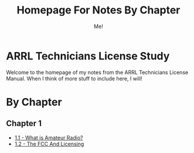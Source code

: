 #+TITLE: Homepage For Notes By Chapter
#+AUTHOR: Me!
* ARRL Technicians License Study
Welcome to the homepage of my notes from the ARRL Technicians License Manual. When I think of more stuff to include here, I will!

* By Chapter
** Chapter 1
- [[./1/1_1-What-is-Amateur-Radio.org][1.1 - What is Amateur Radio?]]
- [[./1/1_2-The-FCC-and-Licensing.org][1.2 - The FCC And Licensing]]
